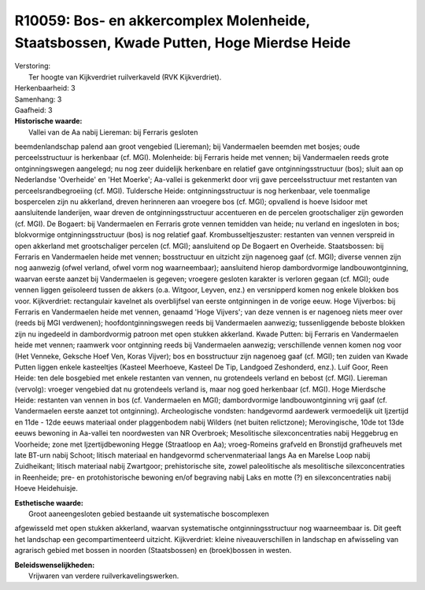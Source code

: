 R10059: Bos- en akkercomplex Molenheide, Staatsbossen, Kwade Putten, Hoge Mierdse Heide
=======================================================================================

| Verstoring:
|  Ter hoogte van Kijkverdriet ruilverkaveld (RVK Kijkverdriet).

| Herkenbaarheid: 3

| Samenhang: 3

| Gaafheid: 3

| **Historische waarde:**
|  Vallei van de Aa nabij Liereman: bij Ferraris gesloten
beemdenlandschap palend aan groot vengebied (Liereman); bij Vandermaelen
beemden met bosjes; oude perceelsstructuur is herkenbaar (cf. MGI).
Molenheide: bij Ferraris heide met vennen; bij Vandermaelen reeds grote
ontginningswegen aangelegd; nu nog zeer duidelijk herkenbare en relatief
gave ontginningsstructuur (bos); sluit aan op Nederlandse 'Overheide' en
'Het Moerke'; Aa-vallei is gekenmerkt door vrij gave perceelsstructuur
met restanten van perceelsrandbegroeiing (cf. MGI). Tuldersche Heide:
ontginningsstructuur is nog herkenbaar, vele toenmalige bospercelen zijn
nu akkerland, dreven herinneren aan vroegere bos (cf. MGI); opvallend is
hoeve Isidoor met aansluitende landerijen, waar dreven de
ontginningsstructuur accentueren en de percelen grootschaliger zijn
geworden (cf. MGI). De Bogaert: bij Vandermaelen en Ferraris grote
vennen temidden van heide; nu verland en ingesloten in bos; blokvormige
ontginningsstructuur (bos) is nog relatief gaaf. Krombusseltjeszuster:
restanten van vennen verspreid in open akkerland met grootschaliger
percelen (cf. MGI); aansluitend op De Bogaert en Overheide.
Staatsbossen: bij Ferraris en Vandermaelen heide met vennen;
bosstructuur en uitzicht zijn nagenoeg gaaf (cf. MGI); diverse vennen
zijn nog aanwezig (ofwel verland, ofwel vorm nog waarneembaar);
aansluitend hierop dambordvormige landbouwontginning, waarvan eerste
aanzet bij Vandermaelen is gegeven; vroegere gesloten karakter is
verloren gegaan (cf. MGI); oude vennen liggen geïsoleerd tussen de
akkers (o.a. Witgoor, Leyven, enz.) en versnipperd komen nog enkele
blokken bos voor. Kijkverdriet: rectangulair kavelnet als overblijfsel
van eerste ontginningen in de vorige eeuw. Hoge Vijverbos: bij Ferraris
en Vandermaelen heide met vennen, genaamd 'Hoge Vijvers'; van deze
vennen is er nagenoeg niets meer over (reeds bij MGI verdwenen);
hoofdontginningswegen reeds bij Vandermaelen aanwezig; tussenliggende
beboste blokken zijn nu ingedeeld in dambordvormig patroon met open
stukken akkerland. Kwade Putten: bij Ferraris en Vandermaelen heide met
vennen; raamwerk voor ontginning reeds bij Vandermaelen aanwezig;
verschillende vennen komen nog voor (Het Venneke, Geksche Hoef Ven,
Koras Vijver); bos en bosstructuur zijn nagenoeg gaaf (cf. MGI); ten
zuiden van Kwade Putten liggen enkele kasteeltjes (Kasteel Meerhoeve,
Kasteel De Tip, Landgoed Zeshonderd, enz.). Luif Goor, Reen Heide: ten
dele bosgebied met enkele restanten van vennen, nu grotendeels verland
en bebost (cf. MGI). Liereman (vervolg): vroeger vengebied dat nu
grotendeels verland is, maar nog goed herkenbaar (cf. MGI). Hoge
Mierdsche Heide: restanten van vennen in bos (cf. Vandermaelen en MGI);
dambordvormige landbouwontginning vrij gaaf (cf. Vandermaelen eerste
aanzet tot ontginning). Archeologische vondsten: handgevormd aardewerk
vermoedelijk uit Ijzertijd en 11de - 12de eeuws materiaal onder
plaggenbodem nabij Wilders (net buiten relictzone); Merovingische, 10de
tot 13de eeuws bewoning in Aa-vallei ten noordwesten van NR Overbroek;
Mesolitische silexconcentraties nabij Heggebrug en Voorheide; zone met
Ijzertijdbewoning Hegge (Straatloop en Aa); vroeg-Romeins grafveld en
Bronstijd grafheuvels met late BT-urn nabij Schoot; litisch materiaal en
handgevormd schervenmateriaal langs Aa en Marelse Loop nabij
Zuidheikant; litisch materiaal nabij Zwartgoor; prehistorische site,
zowel paleolitische als mesolitische silexconcentraties in Reenheide;
pre- en protohistorische bewoning en/of begraving nabij Laks en motte
(?) en silexconcentraties nabij Hoeve Heidehuisje.

| **Esthetische waarde:**
|  Groot aaneengesloten gebied bestaande uit systematische boscomplexen
afgewisseld met open stukken akkerland, waarvan systematische
ontginningsstructuur nog waarneembaar is. Dit geeft het landschap een
gecompartimenteerd uitzicht. Kijkverdriet: kleine niveauverschillen in
landschap en afwisseling van agrarisch gebied met bossen in noorden
(Staatsbossen) en (broek)bossen in westen.



| **Beleidswenselijkheden:**
|  Vrijwaren van verdere ruilverkavelingswerken.
